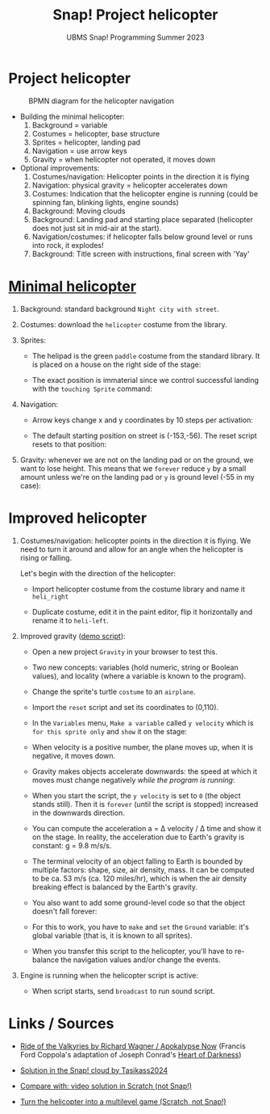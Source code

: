 #+title: Snap! Project helicopter
#+subtitle: UBMS Snap! Programming Summer 2023
#+options: toc:nil num:nil ^:nil
#+startup: overview hideblocks indent inlineimages entitiespretty
* Project helicopter
#+attr_latex: :width 400px
#+caption: BPMN diagram for the helicopter navigation
[[../img/apokalypseNow.jpg]]

- Building the minimal helicopter:
  1) Background = variable
  2) Costumes = helicopter, base structure
  3) Sprites = helicopter, landing pad
  4) Navigation = use arrow keys
  5) Gravity = when helicopter not operated, it moves down

- Optional improvements:
  1) Costumes/navigation: Helicopter points in the direction it is
     flying
  2) Navigation: physical gravity = helicopter accelerates down
  3) Costumes: Indication that the helicopter engine is running (could
     be spinning fan, blinking lights, engine sounds)
  4) Background: Moving clouds
  5) Background: Landing pad and starting place separated (helicopter
     does not just sit in mid-air at the start).
  6) Navigation/costumes: if helicopter falls below ground level or
     runs into rock, it explodes!
  7) Background: Title screen with instructions, final screen with 'Yay'

* [[https://snap.berkeley.edu/project?username=birkenkrahe&projectname=Helicopter%20%28minimal%29][Minimal helicopter]]

1) Background: standard background ~Night city with street~.

2) Costumes: download the ~helicopter~ costume from the library.

3) Sprites:
   - The helipad is the green ~paddle~ costume from the standard
     library. It is placed on a house on the right side of the stage:
     #+attr_latex: :width 400px
     [[../img/heli_background.png]]

   - The exact position is immaterial since we control successful
     landing with the ~touching Sprite~ command:
     [[../img/heli_land1.png]]  [[../img/heli_land2.png]]

4) Navigation:
   
   - Arrow keys change x and y coordinates by 10 steps per activation:
     #+attr_latex: :width 400px
     [[../img/heli_navigation.png]]

   - The default starting position on street is (-153,-56). The reset  script resets to that position:
     [[../img/heli_reset.png]]

5) Gravity: whenever we are not on the landing pad or on the ground,
   we want to lose height. This means that we ~forever~ reduce ~y~ by a
   small amount unless we're on the landing pad or ~y~ is ground level
   (-55 in my case):
   [[../img/heli_land.png]]

* Improved helicopter

1) Costumes/navigation: helicopter points in the direction it is
   flying. We need to turn it around and allow for an angle when the
   helicopter is rising or falling.

   Let's begin with the direction of the helicopter:
   - Import helicopter costume from the costume library and name it
     ~heli_right~
   - Duplicate costume, edit it in the paint editor, flip it
     horizontally and rename it to ~heli-left~.
     #+attr_latex: :width 400px
     [[../img/heli_flip.png]]

2) Improved gravity ([[https://snap.berkeley.edu/project?username=birkenkrahe&projectname=Gravity][demo script]]):

   - Open a new project ~Gravity~ in your browser to test this.

   - Two new concepts: variables (hold numeric, string or Boolean
     values), and locality (where a variable is known to the program).

   - Change the sprite's turtle ~costume~ to an ~airplane~.

   - Import the ~reset~ script and set its coordinates to (0,110).

   - In the ~Variables~ menu, ~Make a variable~ called ~y velocity~ which is
     ~for this sprite only~ and ~show~ it on the stage:
     [[../img/y_velocity.png]] [[../img/y_velocity_show.png]]

   - When velocity is a positive number, the plane moves up, when it
     is negative, it moves down.

   - Gravity makes objects accelerate downwards: the speed at which it
     moves must change negatively /while the program is running/:
     [[../img/gravity.png]]

   - When you start the script, the ~y velocity~ is set to ~0~ (the object
     stands still). Then it is ~forever~ (until the script is stopped)
     increased in the downwards direction.

   - You can compute the acceleration a = \Delta velocity / \Delta time and show
     it on the stage. In reality, the acceleration due to Earth's
     gravity is constant: g = 9.8 m/s/s.

   - The terminal velocity of an object falling to Earth is bounded by
     multiple factors: shape, size, air density, mass. It can be
     computed to be ca. 53 m/s (ca. 120 miles/hr), which is when the air
     density breaking effect is balanced by the Earth's gravity.

   - You also want to add some ground-level code so that the object
     doesn't fall forever:
     [[../img/Gravity_script_pic.png]]

   - For this to work, you have to ~make~ and ~set~ the ~Ground~ variable:
     it's global variable (that is, it is known to all sprites).
     #+attr_latex: :width 400px
     [[../img/gravity_up.png]] [[../img/gravity_down.png]]

   - When you transfer this script to the helicopter, you'll have to
     re-balance the navigation values and/or change the events.

3) Engine is running when the helicopter script is active:
   - When script starts, send ~broadcast~ to run sound script.
     
* Links / Sources

- [[https://youtu.be/30QzJKCUekQ][Ride of the Valkyries by Richard Wagner / Apokalypse Now]] (Francis
  Ford Coppola's adaptation of Joseph Conrad's [[https://en.wikipedia.org/wiki/Heart_of_Darkness][Heart of Darkness]])

- [[https://snap.berkeley.edu/project?username=tasikass2024&projectname=Helicopter][Solution in the Snap! cloud by Tasikass2024]]

- [[https://youtu.be/OJ2XCoALPcU][Compare with: video solution in Scratch (not Snap!)]]

- [[https://youtu.be/_7Jpwx7wF4g][Turn the helicopter into a multilevel game (Scratch, not Snap!)]]
